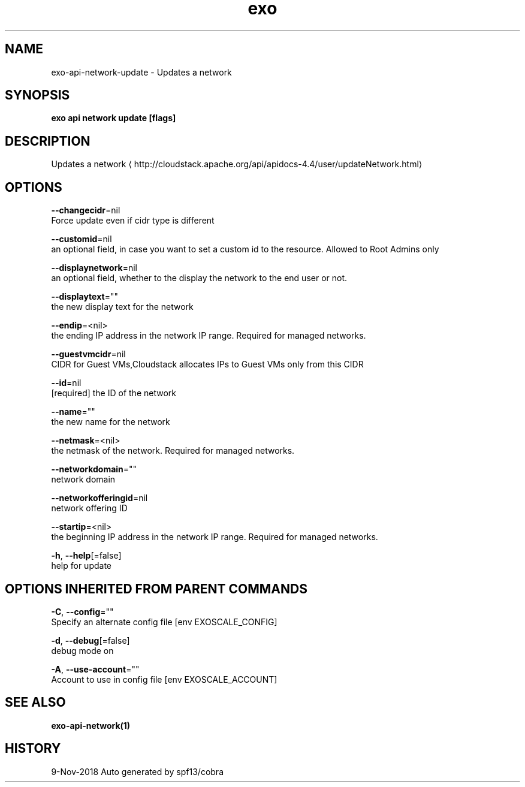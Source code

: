 .TH "exo" "1" "Nov 2018" "Auto generated by spf13/cobra" "" 
.nh
.ad l


.SH NAME
.PP
exo\-api\-network\-update \- Updates a network


.SH SYNOPSIS
.PP
\fBexo api network update [flags]\fP


.SH DESCRIPTION
.PP
Updates a network 
\[la]http://cloudstack.apache.org/api/apidocs-4.4/user/updateNetwork.html\[ra]


.SH OPTIONS
.PP
\fB\-\-changecidr\fP=nil
    Force update even if cidr type is different

.PP
\fB\-\-customid\fP=nil
    an optional field, in case you want to set a custom id to the resource. Allowed to Root Admins only

.PP
\fB\-\-displaynetwork\fP=nil
    an optional field, whether to the display the network to the end user or not.

.PP
\fB\-\-displaytext\fP=""
    the new display text for the network

.PP
\fB\-\-endip\fP=<nil>
    the ending IP address in the network IP range. Required for managed networks.

.PP
\fB\-\-guestvmcidr\fP=nil
    CIDR for Guest VMs,Cloudstack allocates IPs to Guest VMs only from this CIDR

.PP
\fB\-\-id\fP=nil
    [required] the ID of the network

.PP
\fB\-\-name\fP=""
    the new name for the network

.PP
\fB\-\-netmask\fP=<nil>
    the netmask of the network. Required for managed networks.

.PP
\fB\-\-networkdomain\fP=""
    network domain

.PP
\fB\-\-networkofferingid\fP=nil
    network offering ID

.PP
\fB\-\-startip\fP=<nil>
    the beginning IP address in the network IP range. Required for managed networks.

.PP
\fB\-h\fP, \fB\-\-help\fP[=false]
    help for update


.SH OPTIONS INHERITED FROM PARENT COMMANDS
.PP
\fB\-C\fP, \fB\-\-config\fP=""
    Specify an alternate config file [env EXOSCALE\_CONFIG]

.PP
\fB\-d\fP, \fB\-\-debug\fP[=false]
    debug mode on

.PP
\fB\-A\fP, \fB\-\-use\-account\fP=""
    Account to use in config file [env EXOSCALE\_ACCOUNT]


.SH SEE ALSO
.PP
\fBexo\-api\-network(1)\fP


.SH HISTORY
.PP
9\-Nov\-2018 Auto generated by spf13/cobra
